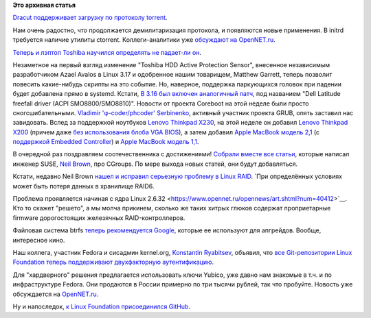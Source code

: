 .. title: Короткие новости о низкоуровневых компонентах
.. slug: Короткие-новости-о-низкоуровневых-компонентах
.. date: 2014-08-22 17:08:34
.. tags:
.. category:
.. link:
.. description:
.. type: text
.. author: Peter Lemenkov

**Это архивная статья**


`Dracut поддерживает загрузку по протоколу
torrent <https://git.kernel.org/cgit/boot/dracut/dracut.git/commit/?id=338bad6>`__.

Нам очень радостно, что продолжается демилитаризация протокола, и
появляются новые применения. В initrd требуется наличие утилиты
ctorrent. Коллеги-аналитики уже `обсуждают на
OpenNET.ru <https://www.opennet.ru/opennews/art.shtml?num=40422>`__.

`Теперь и лэптоп Toshiba научился определять не падает-ли
он <https://thread.gmane.org/gmane.linux.drivers.platform.x86.devel/5697>`__.

Незаметное на первый взгляд изменение "Toshiba HDD Active Protection
Sensor", внесенное независимым разработчиком Azael Avalos в Linux 3.17 и
одобренное нашим товарищем, Matthew Garrett, теперь позволит повесить
какие-нибудь скрипты на это событие. Но, наверное, поддержка паркующихся
головок при падении будет добавлена прямо в systemd. Кстати, `В 3.16 был
включен аналогичный
патч <https://thread.gmane.org/gmane.linux.kernel/1722535>`__, под
названием "Dell Latitude freefall driver (ACPI SMO8800/SMO8810)".
Новости от проекта Coreboot на этой неделе были просто
сногсшибательными. `Vladimir 'φ-coder/phcoder'
Serbinenko <https://plus.google.com/112827970881526000673/about>`__,
активный участник проекта GRUB, опять заставил нас завидовать. Вслед за
поддержкой ноутбуков `Lenovo Thinkpad
X230 </content/Личный-опыт-установки-coreboot>`__, на этой неделе он
добавил `Lenovo Thinkpad
X200 <http://review.coreboot.org/gitweb?p=coreboot.git;a=commit;h=61ffb4c>`__
(причем даже `без использования блоба VGA
BIOS <http://review.coreboot.org/gitweb?p=coreboot.git;a=commitdiff;h=8801011>`__),
а затем добавил `Apple MacBook модель
2,1 <http://review.coreboot.org/gitweb?p=coreboot.git;a=commit;h=9b90824>`__
(с `поддержкой Embedded
Controller <http://review.coreboot.org/gitweb?p=coreboot.git;a=commit;h=bd146e0>`__)
и `Apple MacBook модель
1,1 <http://review.coreboot.org/gitweb?p=coreboot.git;a=commitdiff;h=e71928c>`__.

В очередной раз поздравляем соотечественника с достижениями!
`Собрали вместе все статьи <https://lwn.net/Articles/604609/>`__,
которые написал инженер SUSE, `Neil
Brown <http://blog.neil.brown.name/about/>`__, про CGroups. По мере
выхода новых статей, они будут добавляться.

Кстати, недавно Neil Brown `нашел и исправил серьезную проблему в Linux
RAID <https://thread.gmane.org/gmane.linux.kernel.stable/103323>`__. `При
определённых условиях может быть потеря данных в хранилище RAID6.

Проблема проявляется начиная с ядра Linux
2.6.32 <https://www.opennet.ru/opennews/art.shtml?num=40412>`__. Кто то
скажет "решето", а мы молча прикинем, сколько же таких хитрых глюков
содержат проприетарные firmware дорогостоящих железячных
RAID-контроллеров.

Файловая система btrfs `теперь рекомендуется
Google <https://www.phoronix.com/scan.php?page=news_item&px=MTc2Njk>`__,
которые ее используют для апгрейдов. Вообще, интересное кино.

Наш коллега, участник Fedora и сисадмин kernel.org, `Konstantin
Ryabitsev <https://plus.google.com/114752601290767897172/about>`__,
объявил, что `все Git-репозитории Linux Foundation теперь поддерживают
двухфакторную
аутентификацию <http://www.linux.com/news/featured-blogs/203-konstantin-ryabitsev/784544-linux-kernel-git-repositories-add-2-factor-authentication>`__.

Для "хардверного" решения предлагается использовать ключи Yubico, уже
давно нам знакомые в т.ч. и по инфраструктуре Fedora. Они продаются в
России примерно по три тысячи рублей, так что пробуйте. Новость уже
обсуждается на
`OpenNET.ru <https://www.opennet.ru/opennews/art.shtml?num=40405>`__.

Ну и напоследок, `к Linux Foundation присоединился
GitHub <http://www.linuxfoundation.org/news-media/announcements/2014/08/linux-foundation-welcomes-newest-members-semiconductor-and-storage>`__.

